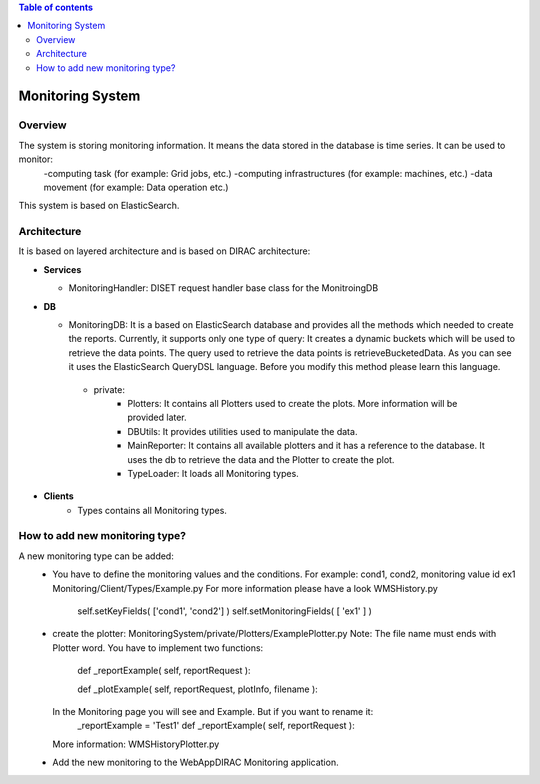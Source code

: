 .. contents:: Table of contents
   :depth: 3

=================
Monitoring System
=================

------------
Overview
------------

The system is storing monitoring information. It means the data stored in the database is time series. It can be used to monitor:
   -computing task (for example: Grid jobs, etc.)
   -computing infrastructures (for example: machines, etc.)
   -data movement (for example: Data operation etc.)

This system is based on ElasticSearch.

------------
Architecture
------------

It is based on layered architecture and is based on DIRAC architecture:

* **Services**

  * MonitoringHandler:
    DISET request handler base class for the MonitroingDB

* **DB**

  * MonitoringDB:
    It is a based on ElasticSearch database and provides all the methods which needed to create the reports. Currently, it supports only
    one type of query: It creates a dynamic buckets which will be used to retrieve the data points. The query used to retrieve the data points
    is retrieveBucketedData. As you can see it uses the ElasticSearch QueryDSL language. Before you modify this method please learn this language.

   * private:
      - Plotters: It contains all Plotters used to create the plots. More information will be provided later.
      - DBUtils: It provides utilities used to manipulate the data.
      - MainReporter: It contains all available plotters and it has a reference to the database. It uses the db to retrieve the data and the Plotter to create the plot.
      - TypeLoader: It loads all Monitoring types.


* **Clients**
   * Types contains all Monitoring types.

-------------------------------
How to add new monitoring type?
-------------------------------
A new monitoring type can be added:
   - You have to define the monitoring values and the conditions. For example: cond1, cond2, monitoring value id ex1
     Monitoring/Client/Types/Example.py For more information please have a look WMSHistory.py

      self.setKeyFields( ['cond1', 'cond2'] )
      self.setMonitoringFields( [ 'ex1' ] )
   - create the plotter: MonitoringSystem/private/Plotters/ExamplePlotter.py
     Note: The file name must ends with Plotter word.
     You have to implement two functions:

         def _reportExample( self, reportRequest ):

         def _plotExample( self, reportRequest, plotInfo, filename ):

     In the Monitoring page you will see and Example. But if you want to rename it:
         _reportExample = 'Test1'
         def _reportExample( self, reportRequest ):

     More information: WMSHistoryPlotter.py

   - Add the new monitoring to the WebAppDIRAC Monitoring application.
